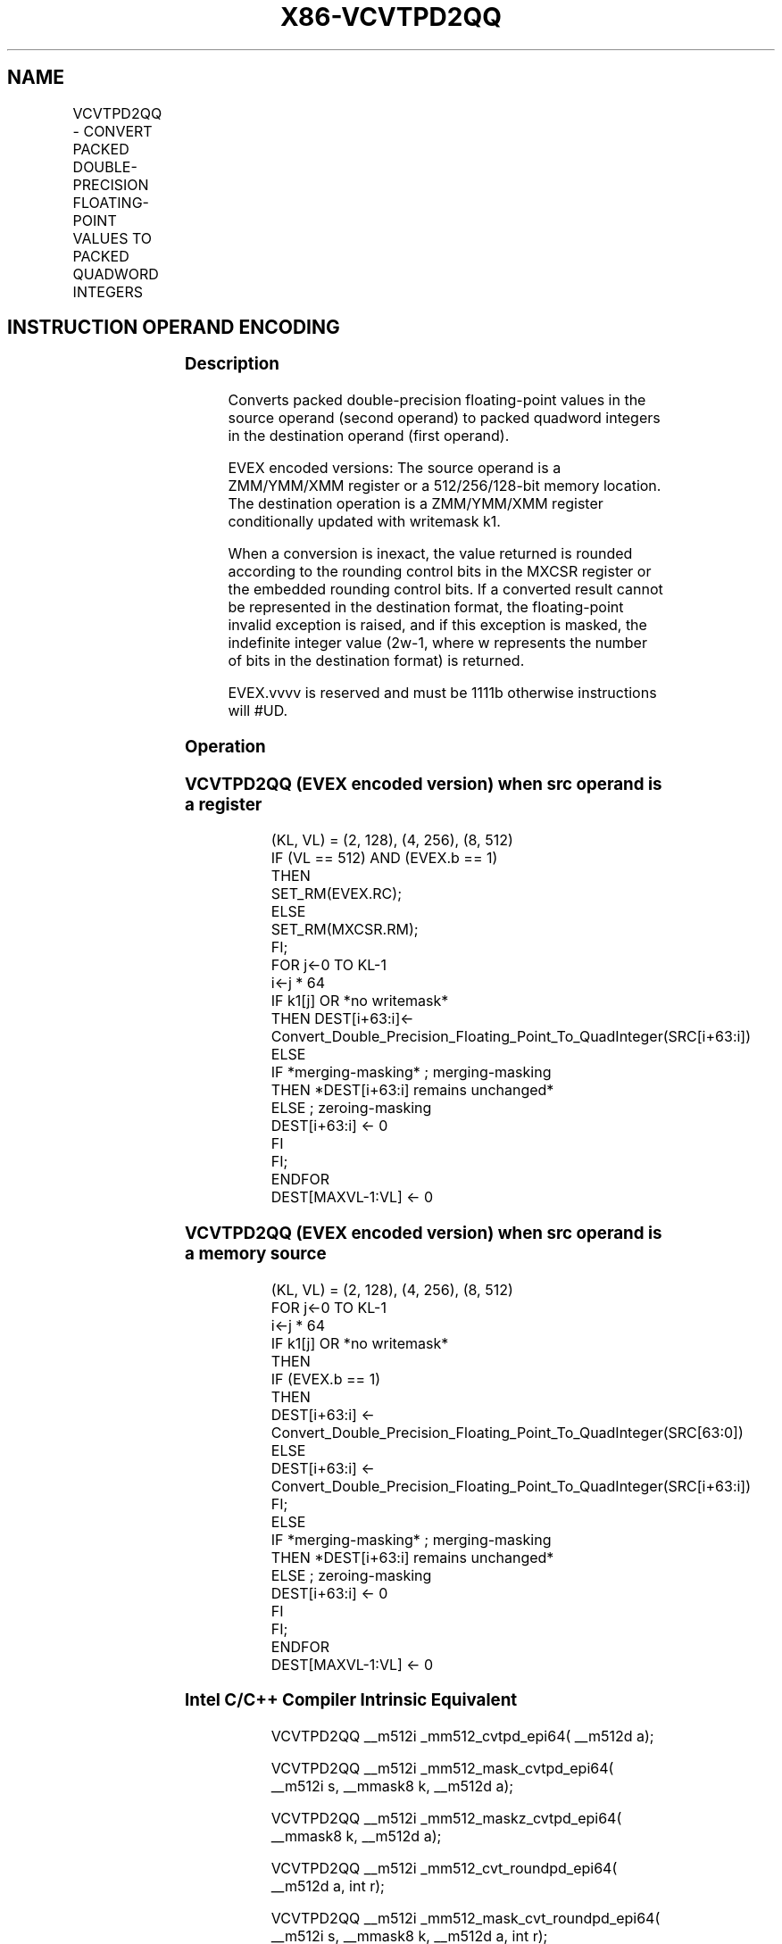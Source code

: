 .nh
.TH "X86-VCVTPD2QQ" "7" "May 2019" "TTMO" "Intel x86-64 ISA Manual"
.SH NAME
VCVTPD2QQ - CONVERT PACKED DOUBLE-PRECISION FLOATING-POINT VALUES TO PACKED QUADWORD INTEGERS
.TS
allbox;
l l l l l 
l l l l l .
\fB\fCOpcode/Instruction\fR	\fB\fCOp/En\fR	\fB\fC64/32 bit Mode Support\fR	\fB\fCCPUID Feature Flag\fR	\fB\fCDescription\fR
T{
EVEX.128.66.0F.W1 7B /r VCVTPD2QQ xmm1 {k1}{z}, xmm2/m128/m64bcst
T}
	A	V/V	AVX512VL AVX512DQ	T{
Convert two packed double\-precision floating\-point values from xmm2/m128/m64bcst to two packed quadword integers in xmm1 with writemask k1.
T}
T{
EVEX.256.66.0F.W1 7B /r VCVTPD2QQ ymm1 {k1}{z}, ymm2/m256/m64bcst
T}
	A	V/V	AVX512VL AVX512DQ	T{
Convert four packed double\-precision floating\-point values from ymm2/m256/m64bcst to four packed quadword integers in ymm1 with writemask k1.
T}
T{
EVEX.512.66.0F.W1 7B /r VCVTPD2QQ zmm1 {k1}{z}, zmm2/m512/m64bcst{er}
T}
	A	V/V	AVX512DQ	T{
Convert eight packed double\-precision floating\-point values from zmm2/m512/m64bcst to eight packed quadword integers in zmm1 with writemask k1.
T}
.TE

.SH INSTRUCTION OPERAND ENCODING
.TS
allbox;
l l l l l l 
l l l l l l .
Op/En	Tuple Type	Operand 1	Operand 2	Operand 3	Operand 4
A	Full	ModRM:reg (w)	ModRM:r/m (r)	NA	NA
.TE

.SS Description
.PP
Converts packed double\-precision floating\-point values in the source
operand (second operand) to packed quadword integers in the destination
operand (first operand).

.PP
EVEX encoded versions: The source operand is a ZMM/YMM/XMM register or a
512/256/128\-bit memory location. The destination operation is a
ZMM/YMM/XMM register conditionally updated with writemask k1.

.PP
When a conversion is inexact, the value returned is rounded according to
the rounding control bits in the MXCSR register or the embedded rounding
control bits. If a converted result cannot be represented in the
destination format, the floating\-point invalid exception is raised, and
if this exception is masked, the indefinite integer value (2w\-1, where w
represents the number of bits in the destination format) is returned.

.PP
EVEX.vvvv is reserved and must be 1111b otherwise instructions will
#UD.

.SS Operation
.SS VCVTPD2QQ (EVEX encoded version) when src operand is a register
.PP
.RS

.nf
(KL, VL) = (2, 128), (4, 256), (8, 512)
IF (VL == 512) AND (EVEX.b == 1)
    THEN
        SET\_RM(EVEX.RC);
    ELSE
        SET\_RM(MXCSR.RM);
FI;
FOR j←0 TO KL\-1
    i←j * 64
    IF k1[j] OR *no writemask*
        THEN DEST[i+63:i]←
            Convert\_Double\_Precision\_Floating\_Point\_To\_QuadInteger(SRC[i+63:i])
        ELSE
            IF *merging\-masking* ; merging\-masking
                THEN *DEST[i+63:i] remains unchanged*
                ELSE ; zeroing\-masking
                    DEST[i+63:i] ← 0
            FI
    FI;
ENDFOR
DEST[MAXVL\-1:VL] ← 0

.fi
.RE

.SS VCVTPD2QQ (EVEX encoded version) when src operand is a memory source
.PP
.RS

.nf
(KL, VL) = (2, 128), (4, 256), (8, 512)
FOR j←0 TO KL\-1
    i←j * 64
    IF k1[j] OR *no writemask*
        THEN
            IF (EVEX.b == 1)
                THEN
                    DEST[i+63:i] ←
                        Convert\_Double\_Precision\_Floating\_Point\_To\_QuadInteger(SRC[63:0])
                ELSE
                    DEST[i+63:i] ← Convert\_Double\_Precision\_Floating\_Point\_To\_QuadInteger(SRC[i+63:i])
            FI;
        ELSE
            IF *merging\-masking* ; merging\-masking
                THEN *DEST[i+63:i] remains unchanged*
                ELSE ; zeroing\-masking
                    DEST[i+63:i] ← 0
            FI
    FI;
ENDFOR
DEST[MAXVL\-1:VL] ← 0

.fi
.RE

.SS Intel C/C++ Compiler Intrinsic Equivalent
.PP
.RS

.nf
VCVTPD2QQ \_\_m512i \_mm512\_cvtpd\_epi64( \_\_m512d a);

VCVTPD2QQ \_\_m512i \_mm512\_mask\_cvtpd\_epi64( \_\_m512i s, \_\_mmask8 k, \_\_m512d a);

VCVTPD2QQ \_\_m512i \_mm512\_maskz\_cvtpd\_epi64( \_\_mmask8 k, \_\_m512d a);

VCVTPD2QQ \_\_m512i \_mm512\_cvt\_roundpd\_epi64( \_\_m512d a, int r);

VCVTPD2QQ \_\_m512i \_mm512\_mask\_cvt\_roundpd\_epi64( \_\_m512i s, \_\_mmask8 k, \_\_m512d a, int r);

VCVTPD2QQ \_\_m512i \_mm512\_maskz\_cvt\_roundpd\_epi64( \_\_mmask8 k, \_\_m512d a, int r);

VCVTPD2QQ \_\_m256i \_mm256\_mask\_cvtpd\_epi64( \_\_m256i s, \_\_mmask8 k, \_\_m256d a);

VCVTPD2QQ \_\_m256i \_mm256\_maskz\_cvtpd\_epi64( \_\_mmask8 k, \_\_m256d a);

VCVTPD2QQ \_\_m128i \_mm\_mask\_cvtpd\_epi64( \_\_m128i s, \_\_mmask8 k, \_\_m128d a);

VCVTPD2QQ \_\_m128i \_mm\_maskz\_cvtpd\_epi64( \_\_mmask8 k, \_\_m128d a);

VCVTPD2QQ \_\_m256i \_mm256\_cvtpd\_epi64 (\_\_m256d src)

VCVTPD2QQ \_\_m128i \_mm\_cvtpd\_epi64 (\_\_m128d src)

.fi
.RE

.SS SIMD Floating\-Point Exceptions
.PP
Invalid, Precision

.SS Other Exceptions
.PP
EVEX\-encoded instructions, see Exceptions Type E2

.TS
allbox;
l l 
l l .
#UD	If EVEX.vvvv != 1111B.
.TE

.SH SEE ALSO
.PP
x86\-manpages(7) for a list of other x86\-64 man pages.

.SH COLOPHON
.PP
This UNOFFICIAL, mechanically\-separated, non\-verified reference is
provided for convenience, but it may be incomplete or broken in
various obvious or non\-obvious ways. Refer to Intel® 64 and IA\-32
Architectures Software Developer’s Manual for anything serious.

.br
This page is generated by scripts; therefore may contain visual or semantical bugs. Please report them (or better, fix them) on https://github.com/ttmo-O/x86-manpages.

.br
Copyleft TTMO 2020 (Turkish Unofficial Chamber of Reverse Engineers - https://ttmo.re).
